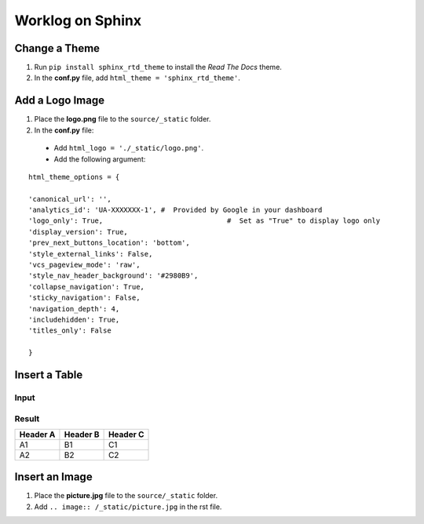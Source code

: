 

.. index:: worklog


==================
Worklog on Sphinx
==================



Change a Theme
================

#. Run ``pip install sphinx_rtd_theme`` to install the *Read The Docs* theme.
#. In the **conf.py** file, add ``html_theme = 'sphinx_rtd_theme'``.


Add a Logo Image
===================
#. Place the **logo.png** file to the ``source/_static`` folder.
#. In the **conf.py** file:

  - Add ``html_logo = './_static/logo.png'``.
  - Add the following argument:

::

	html_theme_options = {

    	'canonical_url': '',
    	'analytics_id': 'UA-XXXXXXX-1', #  Provided by Google in your dashboard
    	'logo_only': True,				#  Set as "True" to display logo only
    	'display_version': True,
    	'prev_next_buttons_location': 'bottom',
    	'style_external_links': False,
    	'vcs_pageview_mode': 'raw',
    	'style_nav_header_background': '#2980B9', 
    	'collapse_navigation': True,
    	'sticky_navigation': False,	
    	'navigation_depth': 4,
    	'includehidden': True,
    	'titles_only': False

	}


Insert a Table
================

Input
---------

.. image:: /_static/table.png


Result
---------

========= ==================================== ===========
Header A  Header B                             Header C
========= ==================================== ===========
A1        B1   								   C1
A2        B2       							   C2
========= ==================================== ===========


Insert an Image
================
#. Place the **picture.jpg** file to the ``source/_static`` folder.
#. Add ``.. image:: /_static/picture.jpg`` in the rst file.

